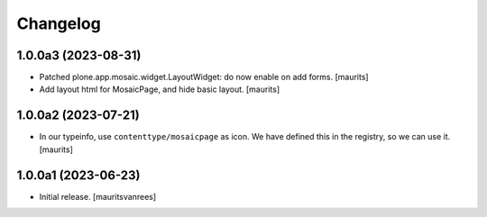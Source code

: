 Changelog
=========


1.0.0a3 (2023-08-31)
--------------------

- Patched plone.app.mosaic.widget.LayoutWidget: do now enable on add forms.
  [maurits]

- Add layout html for MosaicPage, and hide basic layout.  [maurits]


1.0.0a2 (2023-07-21)
--------------------

- In our typeinfo, use ``contenttype/mosaicpage`` as icon.
  We have defined this in the registry, so we can use it.
  [maurits]


1.0.0a1 (2023-06-23)
--------------------

- Initial release.
  [mauritsvanrees]
